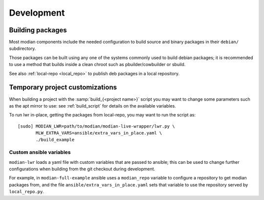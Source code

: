*************
 Development
*************

Building packages
=================

Most modian components include the needed configuration to build source
and binary packages in their ``debian/`` subdirectory.

Those packages can be built using any one of the systems commonly used
to build debian packages; it is recommended to use a method that builds
inside a clean chroot such as pbuilder/cowbuilder or sbuild.

See also :ref:`local-repo <local_repo>` to publish deb packages in a
local repository.

Temporary project customizations
================================

When building a project with the :samp:`build_{<project name>}` script
you may want to change some parameters such as the apt mirror to use:
see :ref:`build_script` for details on the available variables.

To run lwr in-place, getting the packages from local-repo, you may want
to run the script as::

   [sudo] MODIAN_LWR=path/to/modian/modian-live-wrapper/lwr.py \
          MLW_EXTRA_VARS=ansible/extra_vars_in_place.yaml \
          ./build_example

Custom ansible variables
------------------------

``modian-lwr`` loads a yaml file with custom variables that are passed
to ansible; this can be used to change further configurations when
building from the git checkout during development.

For example, in ``modian-full-example`` ansible uses a ``modian_repo``
variable to configure a repository to get modian packages from, and the
file ``ansible/extra_vars_in_place.yaml`` sets that variable to use the
repository served by ``local_repo.py``.
